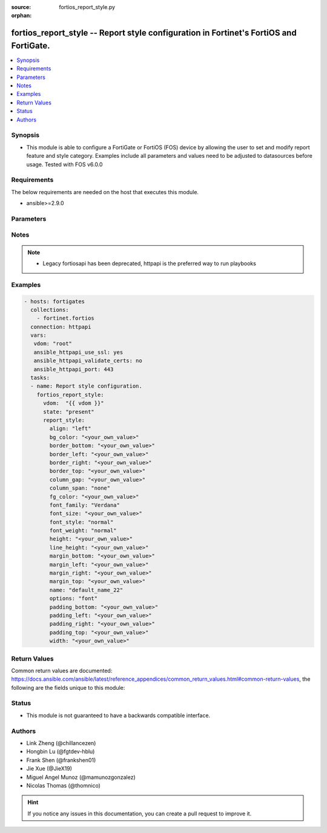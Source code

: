 :source: fortios_report_style.py

:orphan:

.. fortios_report_style:

fortios_report_style -- Report style configuration in Fortinet's FortiOS and FortiGate.
+++++++++++++++++++++++++++++++++++++++++++++++++++++++++++++++++++++++++++++++++++++++

.. versionadded:: 2.8

.. contents::
   :local:
   :depth: 1


Synopsis
--------
- This module is able to configure a FortiGate or FortiOS (FOS) device by allowing the user to set and modify report feature and style category. Examples include all parameters and values need to be adjusted to datasources before usage. Tested with FOS v6.0.0



Requirements
------------
The below requirements are needed on the host that executes this module.

- ansible>=2.9.0


Parameters
----------


.. raw:: html

    <ul>
    <li> <span class="li-head">host</span> - FortiOS or FortiGate IP address. <span class="li-normal">type: str</span> <span class="li-required">required: False</span></li>
    <li> <span class="li-head">username</span> - FortiOS or FortiGate username. <span class="li-normal">type: str</span> <span class="li-required">required: False</span></li>
    <li> <span class="li-head">password</span> - FortiOS or FortiGate password. <span class="li-normal">type: str</span> <span class="li-normal">default: </span></li>
    <li> <span class="li-head">vdom</span> - Virtual domain, among those defined previously. A vdom is a virtual instance of the FortiGate that can be configured and used as a different unit. <span class="li-normal">type: str</span> <span class="li-normal">default: root</span></li>
    <li> <span class="li-head">https</span> - Indicates if the requests towards FortiGate must use HTTPS protocol. <span class="li-normal">type: bool</span> <span class="li-normal">default: True</span></li>
    <li> <span class="li-head">ssl_verify</span> - Ensures FortiGate certificate must be verified by a proper CA. <span class="li-normal">type: bool</span> <span class="li-normal">default: True</span></li>
    <li> <span class="li-head">state</span> - Indicates whether to create or remove the object. This attribute was present already in previous version in a deeper level. It has been moved out to this outer level. <span class="li-normal">type: str</span> <span class="li-required">required: False</span> <span class="li-normal">choices: present, absent</span></li>
    <li> <span class="li-head">report_style</span> - Report style configuration. <span class="li-normal">type: dict</span></li>
        <ul class="ul-self">
        <li> <span class="li-head">state</span> - B(Deprecated) <span class="li-normal">type: str</span> <span class="li-required">required: False</span> <span class="li-normal">choices: present, absent</span></li>
        <li> <span class="li-head">align</span> - Alignment. <span class="li-normal">type: str</span> <span class="li-normal">choices: left, center, right, justify</span></li>
        <li> <span class="li-head">bg_color</span> - Background color. <span class="li-normal">type: str</span></li>
        <li> <span class="li-head">border_bottom</span> - Border bottom. <span class="li-normal">type: str</span></li>
        <li> <span class="li-head">border_left</span> - Border left. <span class="li-normal">type: str</span></li>
        <li> <span class="li-head">border_right</span> - Border right. <span class="li-normal">type: str</span></li>
        <li> <span class="li-head">border_top</span> - Border top. <span class="li-normal">type: str</span></li>
        <li> <span class="li-head">column_gap</span> - Column gap. <span class="li-normal">type: str</span></li>
        <li> <span class="li-head">column_span</span> - Column span. <span class="li-normal">type: str</span> <span class="li-normal">choices: none, all</span></li>
        <li> <span class="li-head">fg_color</span> - Foreground color. <span class="li-normal">type: str</span></li>
        <li> <span class="li-head">font_family</span> - Font family. <span class="li-normal">type: str</span> <span class="li-normal">choices: Verdana, Arial, Helvetica, Courier, Times</span></li>
        <li> <span class="li-head">font_size</span> - Font size. <span class="li-normal">type: str</span></li>
        <li> <span class="li-head">font_style</span> - Font style. <span class="li-normal">type: str</span> <span class="li-normal">choices: normal, italic</span></li>
        <li> <span class="li-head">font_weight</span> - Font weight. <span class="li-normal">type: str</span> <span class="li-normal">choices: normal, bold</span></li>
        <li> <span class="li-head">height</span> - Height. <span class="li-normal">type: str</span></li>
        <li> <span class="li-head">line_height</span> - Text line height. <span class="li-normal">type: str</span></li>
        <li> <span class="li-head">margin_bottom</span> - Margin bottom. <span class="li-normal">type: str</span></li>
        <li> <span class="li-head">margin_left</span> - Margin left. <span class="li-normal">type: str</span></li>
        <li> <span class="li-head">margin_right</span> - Margin right. <span class="li-normal">type: str</span></li>
        <li> <span class="li-head">margin_top</span> - Margin top. <span class="li-normal">type: str</span></li>
        <li> <span class="li-head">name</span> - Report style name. <span class="li-normal">type: str</span> <span class="li-required">required: True</span></li>
        <li> <span class="li-head">options</span> - Report style options. <span class="li-normal">type: str</span> <span class="li-normal">choices: font, text, color, align, size, margin, border, padding, column</span></li>
        <li> <span class="li-head">padding_bottom</span> - Padding bottom. <span class="li-normal">type: str</span></li>
        <li> <span class="li-head">padding_left</span> - Padding left. <span class="li-normal">type: str</span></li>
        <li> <span class="li-head">padding_right</span> - Padding right. <span class="li-normal">type: str</span></li>
        <li> <span class="li-head">padding_top</span> - Padding top. <span class="li-normal">type: str</span></li>
        <li> <span class="li-head">width</span> - Width. <span class="li-normal">type: str</span></li>
        </ul>
    </ul>


Notes
-----

.. note::

   - Legacy fortiosapi has been deprecated, httpapi is the preferred way to run playbooks



Examples
--------

.. code-block:: yaml+jinja
    
    - hosts: fortigates
      collections:
        - fortinet.fortios
      connection: httpapi
      vars:
       vdom: "root"
       ansible_httpapi_use_ssl: yes
       ansible_httpapi_validate_certs: no
       ansible_httpapi_port: 443
      tasks:
      - name: Report style configuration.
        fortios_report_style:
          vdom:  "{{ vdom }}"
          state: "present"
          report_style:
            align: "left"
            bg_color: "<your_own_value>"
            border_bottom: "<your_own_value>"
            border_left: "<your_own_value>"
            border_right: "<your_own_value>"
            border_top: "<your_own_value>"
            column_gap: "<your_own_value>"
            column_span: "none"
            fg_color: "<your_own_value>"
            font_family: "Verdana"
            font_size: "<your_own_value>"
            font_style: "normal"
            font_weight: "normal"
            height: "<your_own_value>"
            line_height: "<your_own_value>"
            margin_bottom: "<your_own_value>"
            margin_left: "<your_own_value>"
            margin_right: "<your_own_value>"
            margin_top: "<your_own_value>"
            name: "default_name_22"
            options: "font"
            padding_bottom: "<your_own_value>"
            padding_left: "<your_own_value>"
            padding_right: "<your_own_value>"
            padding_top: "<your_own_value>"
            width: "<your_own_value>"


Return Values
-------------
Common return values are documented: https://docs.ansible.com/ansible/latest/reference_appendices/common_return_values.html#common-return-values, the following are the fields unique to this module:

.. raw:: html

    <ul>

    <li> <span class="li-return">build</span> - Build number of the fortigate image <span class="li-normal">returned: always</span> <span class="li-normal">type: str</span> <span class="li-normal">sample: 1547</span></li>
    <li> <span class="li-return">http_method</span> - Last method used to provision the content into FortiGate <span class="li-normal">returned: always</span> <span class="li-normal">type: str</span> <span class="li-normal">sample: PUT</span></li>
    <li> <span class="li-return">http_status</span> - Last result given by FortiGate on last operation applied <span class="li-normal">returned: always</span> <span class="li-normal">type: str</span> <span class="li-normal">sample: 200</span></li>
    <li> <span class="li-return">mkey</span> - Master key (id) used in the last call to FortiGate <span class="li-normal">returned: success</span> <span class="li-normal">type: str</span> <span class="li-normal">sample: id</span></li>
    <li> <span class="li-return">name</span> - Name of the table used to fulfill the request <span class="li-normal">returned: always</span> <span class="li-normal">type: str</span> <span class="li-normal">sample: urlfilter</span></li>
    <li> <span class="li-return">path</span> - Path of the table used to fulfill the request <span class="li-normal">returned: always</span> <span class="li-normal">type: str</span> <span class="li-normal">sample: webfilter</span></li>
    <li> <span class="li-return">revision</span> - Internal revision number <span class="li-normal">returned: always</span> <span class="li-normal">type: str</span> <span class="li-normal">sample: 17.0.2.10658</span></li>
    <li> <span class="li-return">serial</span> - Serial number of the unit <span class="li-normal">returned: always</span> <span class="li-normal">type: str</span> <span class="li-normal">sample: FGVMEVYYQT3AB5352</span></li>
    <li> <span class="li-return">status</span> - Indication of the operation's result <span class="li-normal">returned: always</span> <span class="li-normal">type: str</span> <span class="li-normal">sample: success</span></li>
    <li> <span class="li-return">vdom</span> - Virtual domain used <span class="li-normal">returned: always</span> <span class="li-normal">type: str</span> <span class="li-normal">sample: root</span></li>
    <li> <span class="li-return">version</span> - Version of the FortiGate <span class="li-normal">returned: always</span> <span class="li-normal">type: str</span> <span class="li-normal">sample: v5.6.3</span></li>
    </ul>

Status
------

- This module is not guaranteed to have a backwards compatible interface.


Authors
-------

- Link Zheng (@chillancezen)
- Hongbin Lu (@fgtdev-hblu)
- Frank Shen (@frankshen01)
- Jie Xue (@JieX19)
- Miguel Angel Munoz (@mamunozgonzalez)
- Nicolas Thomas (@thomnico)


.. hint::
    If you notice any issues in this documentation, you can create a pull request to improve it.
